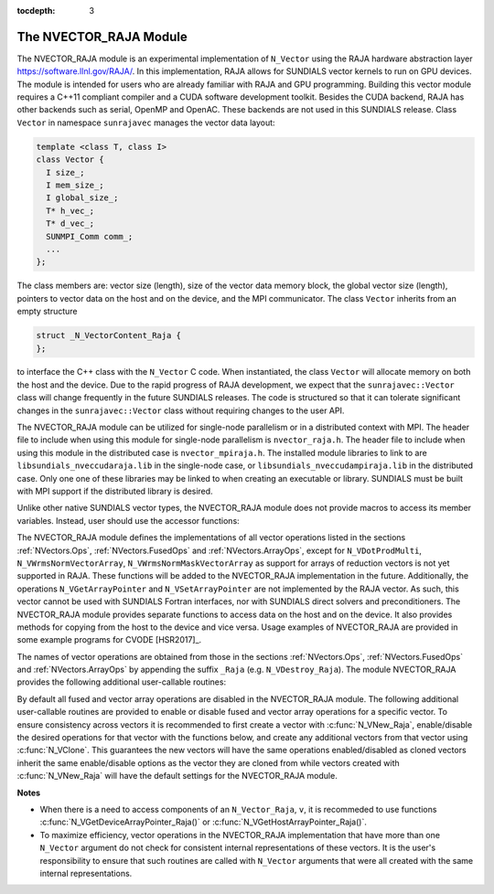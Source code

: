 ..
   Programmer(s): Daniel R. Reynolds @ SMU
   ----------------------------------------------------------------
   Copyright (c) 2013, Southern Methodist University.
   All rights reserved.
   For details, see the LICENSE file.
   ----------------------------------------------------------------

:tocdepth: 3


.. _NVectors.RAJA:

The NVECTOR_RAJA Module
======================================

The NVECTOR_RAJA module is an experimental implementation of
``N_Vector`` using the RAJA hardware abstraction layer
`https://software.llnl.gov/RAJA/ <https://software.llnl.gov/RAJA/>`_.
In this implementation, RAJA allows for SUNDIALS vector kernels to run
on GPU devices. The module is intended for users who are already
familiar with RAJA and GPU programming. Building this vector module
requires a C++11 compliant compiler and a CUDA software development
toolkit.  Besides the CUDA backend, RAJA has other backends such as
serial, OpenMP and OpenAC. These backends are not used in this SUNDIALS release. 
Class ``Vector`` in namespace ``sunrajavec`` manages the vector data layout:

.. code-block:: c++

   template <class T, class I>
   class Vector {
     I size_;
     I mem_size_;
     I global_size_;
     T* h_vec_;
     T* d_vec_;
     SUNMPI_Comm comm_;
     ...
   };

The class members are: vector size (length), size of the vector data
memory block, the global vector size (length), pointers to vector data
on the host and on the device, and the MPI communicator. The class
``Vector`` inherits from an empty structure 

.. code-block:: c++

   struct _N_VectorContent_Raja {
   };

to interface the C++ class with the ``N_Vector`` C code. When
instantiated, the class ``Vector`` will allocate memory on both the host
and the device.
Due to the rapid progress of RAJA development, we expect
that the ``sunrajavec::Vector`` class will change frequently in the future
SUNDIALS releases. The code is structured so that it can tolerate
significant changes in the ``sunrajavec::Vector`` class without
requiring changes to the user API. 

The NVECTOR_RAJA module can be utilized for single-node parallelism or in
a distributed context with MPI. The header file to include when using this
module for single-node parallelism is ``nvector_raja.h``. The header file
to include when using this module in the distributed case is
``nvector_mpiraja.h``. The installed module libraries to link to are
``libsundials_nveccudaraja.lib`` in the single-node case, or
``libsundials_nveccudampiraja.lib`` in the distributed case. Only one one of
these libraries may be linked to when creating an executable or library.
SUNDIALS must be built with MPI support if the distributed library is desired.

Unlike other native SUNDIALS vector types, the NVECTOR_RAJA module does not
provide macros to access its member variables. Instead, user should use the
accessor functions:



.. c:function:: sunindextype N_VGetLength_Raja(N_Vector v)

   This function returns the global length of the vector.


.. c:function:: sunindextype N_VGetLocalLength_Raja(N_Vector v)

   This function returns the local length of the vector.

   Note: This function is for use in a *distributed* context
   and is defined in the header ``nvector_mpicuda.h`` and the
   library to link to is ``libsundials_nvecmpicuda.lib``.


.. c:function:: realtype* N_VGetHostArrayPointer_Raja(N_Vector v)

   This function returns pointer to the vector data on the host.


.. c:function:: realtype* N_VGetDeviceArrayPointer_Raja(N_Vector v)

   This function returns pointer to the vector data on the device.


.. c:function:: MPI_Comm N_VGetMPIComm_Raja(N_Vector v)

   This function returns the MPI communicator for the vector.

   Note: This function is for use in a *distributed* context
   and is defined in the header ``nvector_mpicuda.h`` and the
   library to link to is ``libsundials_nvecmpicuda.lib``.


.. c:function:: booleantype N_VIsManagedMemory_Raja(N_Vector v)

   This function returns a boolean flag indiciating if the vector
   data array is in managed memory or not.




The NVECTOR_RAJA module defines the implementations of all vector
operations listed in the sections :ref:`NVectors.Ops`,
:ref:`NVectors.FusedOps` and :ref:`NVectors.ArrayOps`, except for 
``N_VDotProdMulti``, ``N_VWrmsNormVectorArray``,
``N_VWrmsNormMaskVectorArray`` as support for arrays of reduction
vectors is not yet supported in RAJA.  These functions will be added
to the NVECTOR_RAJA implementation in the future.  Additionally, the
operations ``N_VGetArrayPointer`` and ``N_VSetArrayPointer`` are not
implemented by the RAJA vector.  As such, this
vector cannot be used with SUNDIALS Fortran interfaces, nor with
SUNDIALS direct solvers and preconditioners. The NVECTOR_RAJA module
provides separate functions to access data on the host and on the
device. It also provides methods for copying from the host to the
device and vice versa. Usage examples of NVECTOR_RAJA are provided in  
some example programs for CVODE [HSR2017]_.

The names of vector operations are obtained from those in the sections
:ref:`NVectors.Ops`, :ref:`NVectors.FusedOps` and
:ref:`NVectors.ArrayOps` by appending the suffix ``_Raja`` 
(e.g. ``N_VDestroy_Raja``).  The module NVECTOR_RAJA 
provides the following additional user-callable routines:


.. c:function:: N_Vector N_VNew_Raja(sunindextype vec_length)

   This function creates and allocates memory for a RAJA
   ``N_Vector``. The memory is allocated on both the host and the
   device. Its only argument is the vector length. 


.. c:function:: N_Vector N_VNewEmpty_Raja(sunindextype vec_length)

   This function creates a new ``N_Vector`` wrapper with the pointer
   to the wrapped RAJA vector set to ``NULL``.  It is used by
   :c:func:`N_VNew_Raja()`, :c:func:`N_VMake_Raja()`, and
   :c:func:`N_VClone_Raja()` implementations. 

      
.. c:function:: N_Vector N_VMake_Raja(N_VectorContent_Raja c)

   This function creates and allocates memory for an NVECTOR_RAJA
   wrapper around a user-provided ``sunrajavec::Vector`` class.  
   Its only argument is of type ``N_VectorContent_Raja``, which
   is the pointer to the class.

 
.. c:function:: N_Vector* N_VCloneVectorArray_Raja(int count, N_Vector w)

   This function creates (by cloning) an array of *count* NVECTOR_RAJA
   vectors. 


.. c:function:: N_Vector* N_VCloneVectorArrayEmpty_Raja(int count, N_Vector w)

   This function creates (by cloning) an array of *count* NVECTOR_RAJA
   vectors, each with pointers to RAJA vectors set to ``NULL``. 


.. c:function:: void N_VDestroyVectorArray_Raja(N_Vector* vs, int count)
  
   This function frees memory allocated for the array of *count*
   variables of type ``N_Vector`` created with
   :c:func:`N_VCloneVectorArray_Raja()` or with
   :c:func:`N_VCloneVectorArrayEmpty_Raja()`. 


.. c:function:: realtype* N_VCopyToDevice_Raja(N_Vector v)

   This function copies host vector data to the device.


.. c:function:: realtype* N_VCopyFromDevice_Raja(N_Vector v)

   This function copies vector data from the device to the host.


.. c:function:: void N_VPrint_Raja(N_Vector v)

   This function prints the content of a RAJA vector to ``stdout``.


.. c:function:: void N_VPrintFile_Raja(N_Vector v, FILE *outfile)

   This function prints the content of a RAJA vector to ``outfile``.

    
By default all fused and vector array operations are disabled in the NVECTOR_RAJA
module. The following additional user-callable routines are provided to
enable or disable fused and vector array operations for a specific vector. To
ensure consistency across vectors it is recommended to first create a vector
with :c:func:`N_VNew_Raja`, enable/disable the desired operations for that vector
with the functions below, and create any additional vectors from that vector
using :c:func:`N_VClone`. This guarantees the new vectors will have the same
operations enabled/disabled as cloned vectors inherit the same enable/disable
options as the vector they are cloned from while vectors created with
:c:func:`N_VNew_Raja` will have the default settings for the NVECTOR_RAJA module.

.. c:function:: void N_VEnableFusedOps_Raja(N_Vector v, booleantype tf)

   This function enables (``SUNTRUE``) or disables (``SUNFALSE``) all fused and
   vector array operations in the RAJA vector. The return value is ``0`` for
   success and ``-1`` if the input vector or its ``ops`` structure are ``NULL``.
   
.. c:function:: void N_VEnableLinearCombination_Raja(N_Vector v, booleantype tf)

   This function enables (``SUNTRUE``) or disables (``SUNFALSE``) the linear
   combination fused operation in the RAJA vector. The return value is ``0`` for
   success and ``-1`` if the input vector or its ``ops`` structure are ``NULL``.

.. c:function:: void N_VEnableScaleAddMulti_Raja(N_Vector v, booleantype tf)

   This function enables (``SUNTRUE``) or disables (``SUNFALSE``) the scale and
   add a vector to multiple vectors fused operation in the RAJA vector. The
   return value is ``0`` for success and ``-1`` if the input vector or its
   ``ops`` structure are ``NULL``.

..
   .. c:function:: void N_VEnableDotProdMulti_Raja(N_Vector v, booleantype tf)

      This function enables (``SUNTRUE``) or disables (``SUNFALSE``) the multiple
      dot products fused operation in the RAJA vector. The return value is ``0``
      for success and ``-1`` if the input vector or its ``ops`` structure are
      ``NULL``.

.. c:function:: void N_VEnableLinearSumVectorArray_Raja(N_Vector v, booleantype tf)

   This function enables (``SUNTRUE``) or disables (``SUNFALSE``) the linear sum
   operation for vector arrays in the RAJA vector. The return value is ``0`` for
   success and ``-1`` if the input vector or its ``ops`` structure are ``NULL``.

.. c:function:: void N_VEnableScaleVectorArray_Raja(N_Vector v, booleantype tf)

   This function enables (``SUNTRUE``) or disables (``SUNFALSE``) the scale
   operation for vector arrays in the RAJA vector. The return value is ``0`` for
   success and ``-1`` if the input vector or its ``ops`` structure are ``NULL``.

.. c:function:: void N_VEnableConstVectorArray_Raja(N_Vector v, booleantype tf)

   This function enables (``SUNTRUE``) or disables (``SUNFALSE``) the const
   operation for vector arrays in the RAJA vector. The return value is ``0`` for
   success and ``-1`` if the input vector or its ``ops`` structure are ``NULL``.

..
   .. c:function:: void N_VEnableWrmsNormVectorArray_Raja(N_Vector v, booleantype tf)

      This function enables (``SUNTRUE``) or disables (``SUNFALSE``) the WRMS norm
      operation for vector arrays in the RAJA vector. The return value is ``0`` for
      success and ``-1`` if the input vector or its ``ops`` structure are ``NULL``.

   .. c:function:: void N_VEnableWrmsNormMaskVectorArray_Raja(N_Vector v, booleantype tf)

      This function enables (``SUNTRUE``) or disables (``SUNFALSE``) the masked WRMS
      norm operation for vector arrays in the RAJA vector. The return value is
      ``0`` for success and ``-1`` if the input vector or its ``ops`` structure are
      ``NULL``.

.. c:function:: void N_VEnableScaleAddMultiVectorArray_Raja(N_Vector v, booleantype tf)

   This function enables (``SUNTRUE``) or disables (``SUNFALSE``) the scale and
   add a vector array to multiple vector arrays operation in the RAJA vector. The
   return value is ``0`` for success and ``-1`` if the input vector or its
   ``ops`` structure are ``NULL``.

.. c:function:: void N_VEnableLinearCombinationVectorArray_Raja(N_Vector v, booleantype tf)

   This function enables (``SUNTRUE``) or disables (``SUNFALSE``) the linear
   combination operation for vector arrays in the RAJA vector. The return value
   is ``0`` for success and ``-1`` if the input vector or its ``ops`` structure
   are ``NULL``.


**Notes**

* When there is a need to access components of an ``N_Vector_Raja``, ``v``, 
  it is recommeded to use functions :c:func:`N_VGetDeviceArrayPointer_Raja()` or 
  :c:func:`N_VGetHostArrayPointer_Raja()`.        

* To maximize efficiency, vector operations in the NVECTOR_RAJA implementation
  that have more than one ``N_Vector`` argument do not check for
  consistent internal representations of these vectors. It is the user's 
  responsibility to ensure that such routines are called with ``N_Vector``
  arguments that were all created with the same internal representations.
